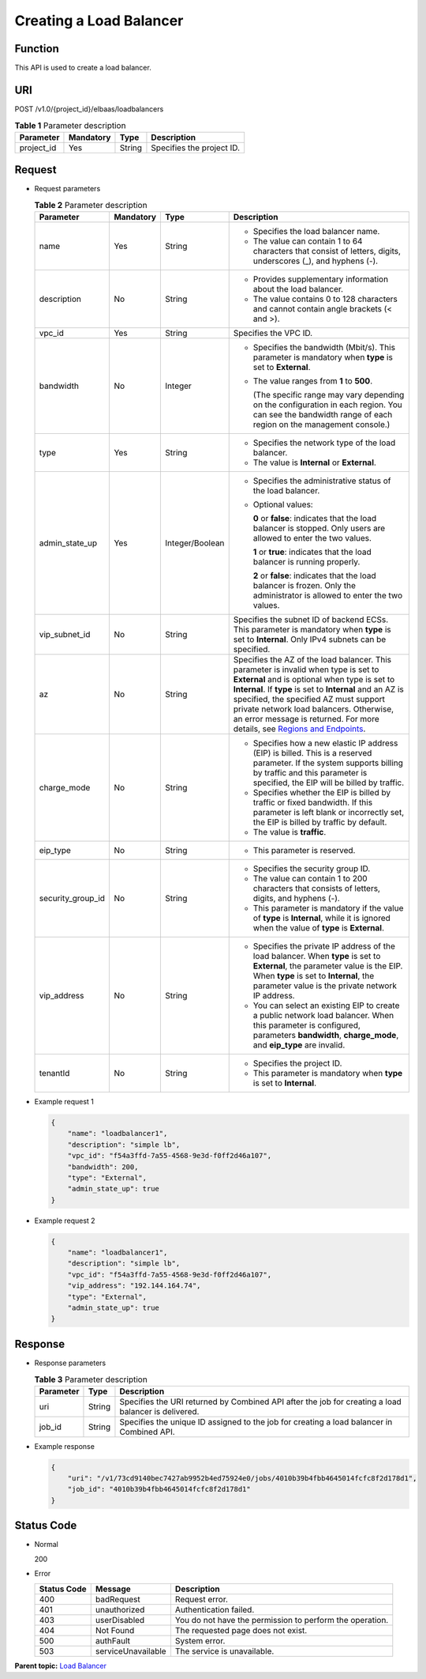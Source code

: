 Creating a Load Balancer
========================

Function
^^^^^^^^

This API is used to create a load balancer.

URI
^^^

POST /v1.0/{project_id}/elbaas/loadbalancers

.. table:: **Table 1** Parameter description

   ========== ========= ====== =========================
   Parameter  Mandatory Type   Description
   ========== ========= ====== =========================
   project_id Yes       String Specifies the project ID.
   ========== ========= ====== =========================

Request
^^^^^^^

-  Request parameters

   .. table:: **Table 2** Parameter description

      +-----------------------------+-----------------------------+-----------------------------+-----------------------------+
      | Parameter                   | Mandatory                   | Type                        | Description                 |
      +=============================+=============================+=============================+=============================+
      | name                        | Yes                         | String                      | -  Specifies the load       |
      |                             |                             |                             |    balancer name.           |
      |                             |                             |                             | -  The value can contain 1  |
      |                             |                             |                             |    to 64 characters that    |
      |                             |                             |                             |    consist of letters,      |
      |                             |                             |                             |    digits, underscores (_), |
      |                             |                             |                             |    and hyphens (-).         |
      +-----------------------------+-----------------------------+-----------------------------+-----------------------------+
      | description                 | No                          | String                      | -  Provides supplementary   |
      |                             |                             |                             |    information about the    |
      |                             |                             |                             |    load balancer.           |
      |                             |                             |                             | -  The value contains 0 to  |
      |                             |                             |                             |    128 characters and       |
      |                             |                             |                             |    cannot contain angle     |
      |                             |                             |                             |    brackets (< and >).      |
      +-----------------------------+-----------------------------+-----------------------------+-----------------------------+
      | vpc_id                      | Yes                         | String                      | Specifies the VPC ID.       |
      +-----------------------------+-----------------------------+-----------------------------+-----------------------------+
      | bandwidth                   | No                          | Integer                     | -  Specifies the bandwidth  |
      |                             |                             |                             |    (Mbit/s). This parameter |
      |                             |                             |                             |    is mandatory when        |
      |                             |                             |                             |    **type** is set to       |
      |                             |                             |                             |    **External**.            |
      |                             |                             |                             |                             |
      |                             |                             |                             | -  The value ranges from    |
      |                             |                             |                             |    **1** to **500**.        |
      |                             |                             |                             |                             |
      |                             |                             |                             |    (The specific range may  |
      |                             |                             |                             |    vary depending on the    |
      |                             |                             |                             |    configuration in each    |
      |                             |                             |                             |    region. You can see the  |
      |                             |                             |                             |    bandwidth range of each  |
      |                             |                             |                             |    region on the management |
      |                             |                             |                             |    console.)                |
      +-----------------------------+-----------------------------+-----------------------------+-----------------------------+
      | type                        | Yes                         | String                      | -  Specifies the network    |
      |                             |                             |                             |    type of the load         |
      |                             |                             |                             |    balancer.                |
      |                             |                             |                             | -  The value is             |
      |                             |                             |                             |    **Internal** or          |
      |                             |                             |                             |    **External**.            |
      +-----------------------------+-----------------------------+-----------------------------+-----------------------------+
      | admin_state_up              | Yes                         | Integer/Boolean             | -  Specifies the            |
      |                             |                             |                             |    administrative status of |
      |                             |                             |                             |    the load balancer.       |
      |                             |                             |                             |                             |
      |                             |                             |                             | -  Optional values:         |
      |                             |                             |                             |                             |
      |                             |                             |                             |    **0** or **false**:      |
      |                             |                             |                             |    indicates that the load  |
      |                             |                             |                             |    balancer is stopped.     |
      |                             |                             |                             |    Only users are allowed   |
      |                             |                             |                             |    to enter the two values. |
      |                             |                             |                             |                             |
      |                             |                             |                             |    **1** or **true**:       |
      |                             |                             |                             |    indicates that the load  |
      |                             |                             |                             |    balancer is running      |
      |                             |                             |                             |    properly.                |
      |                             |                             |                             |                             |
      |                             |                             |                             |    **2** or **false**:      |
      |                             |                             |                             |    indicates that the load  |
      |                             |                             |                             |    balancer is frozen. Only |
      |                             |                             |                             |    the administrator is     |
      |                             |                             |                             |    allowed to enter the two |
      |                             |                             |                             |    values.                  |
      +-----------------------------+-----------------------------+-----------------------------+-----------------------------+
      | vip_subnet_id               | No                          | String                      | Specifies the subnet ID of  |
      |                             |                             |                             | backend ECSs. This          |
      |                             |                             |                             | parameter is mandatory when |
      |                             |                             |                             | **type** is set to          |
      |                             |                             |                             | **Internal**. Only IPv4     |
      |                             |                             |                             | subnets can be specified.   |
      +-----------------------------+-----------------------------+-----------------------------+-----------------------------+
      | az                          | No                          | String                      | Specifies the AZ of the     |
      |                             |                             |                             | load balancer. This         |
      |                             |                             |                             | parameter is invalid when   |
      |                             |                             |                             | type is set to **External** |
      |                             |                             |                             | and is optional when type   |
      |                             |                             |                             | is set to **Internal**. If  |
      |                             |                             |                             | **type** is set to          |
      |                             |                             |                             | **Internal** and an AZ is   |
      |                             |                             |                             | specified, the specified AZ |
      |                             |                             |                             | must support private        |
      |                             |                             |                             | network load balancers.     |
      |                             |                             |                             | Otherwise, an error message |
      |                             |                             |                             | is returned. For more       |
      |                             |                             |                             | details, see `Regions and   |
      |                             |                             |                             | Endpoints <https:/          |
      |                             |                             |                             | /docs.otc.t-systems.com/en- |
      |                             |                             |                             | us/endpoint/index.html>`__. |
      +-----------------------------+-----------------------------+-----------------------------+-----------------------------+
      | charge_mode                 | No                          | String                      | -  Specifies how a new      |
      |                             |                             |                             |    elastic IP address (EIP) |
      |                             |                             |                             |    is billed. This is a     |
      |                             |                             |                             |    reserved parameter. If   |
      |                             |                             |                             |    the system supports      |
      |                             |                             |                             |    billing by traffic and   |
      |                             |                             |                             |    this parameter is        |
      |                             |                             |                             |    specified, the EIP will  |
      |                             |                             |                             |    be billed by traffic.    |
      |                             |                             |                             | -  Specifies whether the    |
      |                             |                             |                             |    EIP is billed by traffic |
      |                             |                             |                             |    or fixed bandwidth. If   |
      |                             |                             |                             |    this parameter is left   |
      |                             |                             |                             |    blank or incorrectly     |
      |                             |                             |                             |    set, the EIP is billed   |
      |                             |                             |                             |    by traffic by default.   |
      |                             |                             |                             | -  The value is             |
      |                             |                             |                             |    **traffic**.             |
      +-----------------------------+-----------------------------+-----------------------------+-----------------------------+
      | eip_type                    | No                          | String                      | -  This parameter is        |
      |                             |                             |                             |    reserved.                |
      +-----------------------------+-----------------------------+-----------------------------+-----------------------------+
      | security_group_id           | No                          | String                      | -  Specifies the security   |
      |                             |                             |                             |    group ID.                |
      |                             |                             |                             | -  The value can contain 1  |
      |                             |                             |                             |    to 200 characters that   |
      |                             |                             |                             |    consists of letters,     |
      |                             |                             |                             |    digits, and hyphens (-). |
      |                             |                             |                             | -  This parameter is        |
      |                             |                             |                             |    mandatory if the value   |
      |                             |                             |                             |    of **type** is           |
      |                             |                             |                             |    **Internal**, while it   |
      |                             |                             |                             |    is ignored when the      |
      |                             |                             |                             |    value of **type** is     |
      |                             |                             |                             |    **External**.            |
      +-----------------------------+-----------------------------+-----------------------------+-----------------------------+
      | vip_address                 | No                          | String                      | -  Specifies the private IP |
      |                             |                             |                             |    address of the load      |
      |                             |                             |                             |    balancer. When **type**  |
      |                             |                             |                             |    is set to **External**,  |
      |                             |                             |                             |    the parameter value is   |
      |                             |                             |                             |    the EIP. When **type**   |
      |                             |                             |                             |    is set to **Internal**,  |
      |                             |                             |                             |    the parameter value is   |
      |                             |                             |                             |    the private network IP   |
      |                             |                             |                             |    address.                 |
      |                             |                             |                             | -  You can select an        |
      |                             |                             |                             |    existing EIP to create a |
      |                             |                             |                             |    public network load      |
      |                             |                             |                             |    balancer. When this      |
      |                             |                             |                             |    parameter is configured, |
      |                             |                             |                             |    parameters               |
      |                             |                             |                             |    **bandwidth**,           |
      |                             |                             |                             |    **charge_mode**, and     |
      |                             |                             |                             |    **eip_type** are         |
      |                             |                             |                             |    invalid.                 |
      +-----------------------------+-----------------------------+-----------------------------+-----------------------------+
      | tenantId                    | No                          | String                      | -  Specifies the project    |
      |                             |                             |                             |    ID.                      |
      |                             |                             |                             | -  This parameter is        |
      |                             |                             |                             |    mandatory when **type**  |
      |                             |                             |                             |    is set to **Internal**.  |
      +-----------------------------+-----------------------------+-----------------------------+-----------------------------+

-  Example request 1

   .. code:: screen

      {
          "name": "loadbalancer1",
          "description": "simple lb",
          "vpc_id": "f54a3ffd-7a55-4568-9e3d-f0ff2d46a107",
          "bandwidth": 200,
          "type": "External",
          "admin_state_up": true
      }

-  Example request 2

   .. code:: screen

      {
          "name": "loadbalancer1",
          "description": "simple lb",
          "vpc_id": "f54a3ffd-7a55-4568-9e3d-f0ff2d46a107",
          "vip_address": "192.144.164.74",
          "type": "External",
          "admin_state_up": true
      }

Response
^^^^^^^^

-  Response parameters

   .. table:: **Table 3** Parameter description

      ========= ====== ===================================================================================================
      Parameter Type   Description
      ========= ====== ===================================================================================================
      uri       String Specifies the URI returned by Combined API after the job for creating a load balancer is delivered.
      job_id    String Specifies the unique ID assigned to the job for creating a load balancer in Combined API.
      ========= ====== ===================================================================================================

-  Example response

   .. code:: screen

      {
          "uri": "/v1/73cd9140bec7427ab9952b4ed75924e0/jobs/4010b39b4fbb4645014fcfc8f2d178d1",
          "job_id": "4010b39b4fbb4645014fcfc8f2d178d1"
      }

Status Code
^^^^^^^^^^^

-  Normal

   200

-  Error

   =========== ================== ========================================================
   Status Code Message            Description
   =========== ================== ========================================================
   400         badRequest         Request error.
   401         unauthorized       Authentication failed.
   403         userDisabled       You do not have the permission to perform the operation.
   404         Not Found          The requested page does not exist.
   500         authFault          System error.
   503         serviceUnavailable The service is unavailable.
   =========== ================== ========================================================

**Parent topic:** `Load Balancer <elb_jd_fz_0000.html>`__
